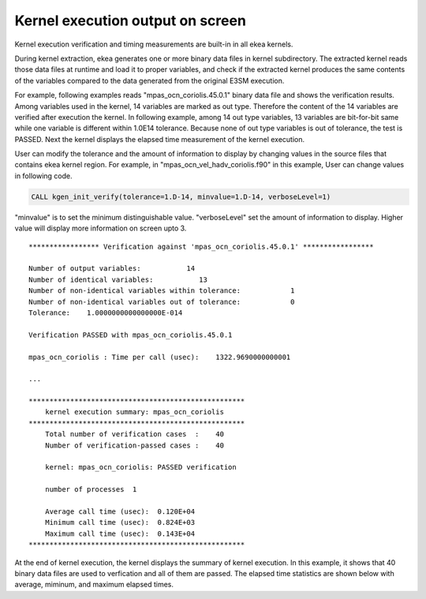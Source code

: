 .. _kernel-output:

*************************************
Kernel execution output on screen
*************************************

Kernel execution verification and timing measurements are built-in in all ekea kernels.

During kernel extraction, ekea generates one or more binary data files in kernel subdirectory. The extracted kernel reads those data files at runtime and load it to proper variables, and check if the extracted kernel produces the same contents of the variables compared to the data generated from the original E3SM execution.

For example, following examples reads "mpas_ocn_coriolis.45.0.1" binary data file and shows the verification results. Among variables used in the kernel, 14 variables are marked as out type. Therefore the content of the 14 variables are verified after execution the kernel. In following example, among 14 out type variables, 13 variables are bit-for-bit same while one variable is different within 1.0E14 tolerance. Because none of out type variables is out of tolerance, the test is PASSED. Next the kernel displays the elapsed time measurement of the kernel execution.

User can modify the tolerance and the amount of information to display by changing values in the source files that contains ekea kernel region. For example, in "mpas_ocn_vel_hadv_coriolis.f90" in this example, User can change values in following code.

.. code-block:: fortran

        CALL kgen_init_verify(tolerance=1.D-14, minvalue=1.D-14, verboseLevel=1)

"minvalue" is to set the minimum distinguishable value. "verboseLevel" set the amount of information to display. Higher value will display more information on screen upto 3.

::

        ***************** Verification against 'mpas_ocn_coriolis.45.0.1' *****************

        Number of output variables:           14
        Number of identical variables:           13
        Number of non-identical variables within tolerance:            1
        Number of non-identical variables out of tolerance:            0
        Tolerance:    1.0000000000000000E-014

        Verification PASSED with mpas_ocn_coriolis.45.0.1

        mpas_ocn_coriolis : Time per call (usec):    1322.9690000000001

        ...

        ****************************************************
            kernel execution summary: mpas_ocn_coriolis
        ****************************************************
            Total number of verification cases  :    40
            Number of verification-passed cases :    40

            kernel: mpas_ocn_coriolis: PASSED verification

            number of processes  1

            Average call time (usec):  0.120E+04
            Minimum call time (usec):  0.824E+03
            Maximum call time (usec):  0.143E+04
        ****************************************************


At the end of kernel execution, the kernel displays the summary of kernel execution. In this example, it shows that 40 binary data files are used to verfication and all of them are passed. The elapsed time statistics are shown below with average, miminum, and maximum elapsed times.

